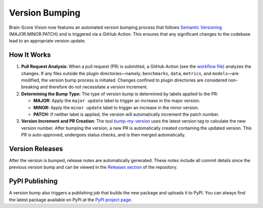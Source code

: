 Version Bumping
===============

Brain-Score Vision now features an automated version bumping process that follows
`Semantic Versioning <https://semver.org/>`_ (MAJOR.MINOR.PATCH) and is triggered via a GitHub Action.
This ensures that any significant changes to the codebase lead to an appropriate version update.

How It Works
------------

1. **Pull Request Analysis:**
   When a pull request (PR) is submitted, a GitHub Action (see the
   `workflow file <https://github.com/brain-score/vision/blob/master/.github/workflows/bump_version.yml>`_)
   analyzes the changes. If any files outside the plugin directories—namely, ``benchmarks``,
   ``data``, ``metrics``, and ``models``—are modified, the version bump process is initiated. Changes confined to
   plugin directories are considered non-breaking and therefore do not necessitate a version increment.

2. **Determining the Bump Type:**
   The type of version bump is determined by labels applied to the PR:

   - **MAJOR:** Apply the ``major update`` label to trigger an increase in the major version.
   - **MINOR:** Apply the ``minor update`` label to trigger an increase in the minor version.
   - **PATCH:** If neither label is applied, the version will automatically increment the patch number.

3. **Version Increment and PR Creation:**
   The tool `bump-my-version <https://github.com/callowayproject/bump-my-version>`_ uses the latest
   version tag to calculate the new version number. After bumping the version, a new PR is automatically
   created containing the updated version. This PR is auto-approved, undergoes status checks, and is then
   merged automatically.

Version Releases
----------------

After the version is bumped, release notes are automatically generated. These notes include all commit
details since the previous version bump and can be viewed in the
`Releases section <https://github.com/brain-score/vision/releases>`_ of the repository.

PyPI Publishing
---------------

A version bump also triggers a publishing job that builds the new package and uploads it to PyPI.
You can always find the latest package available on PyPI at the
`PyPI project page <https://pypi.org/project/brainscore-vision/>`_.